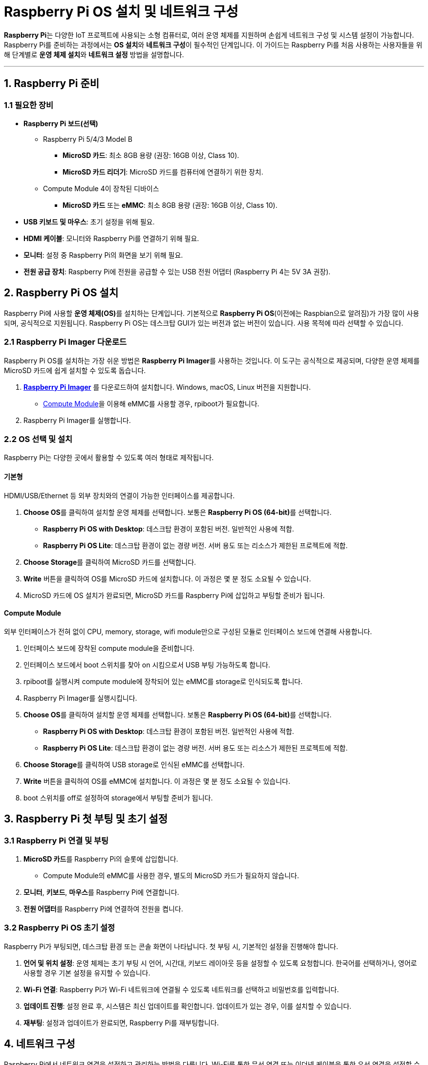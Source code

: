 = Raspberry Pi OS 설치 및 네트워크 구성

**Raspberry Pi**는 다양한 IoT 프로젝트에 사용되는 소형 컴퓨터로, 여러 운영 체제를 지원하며 손쉽게 네트워크 구성 및 시스템 설정이 가능합니다. Raspberry Pi를 준비하는 과정에서는 **OS 설치**와 **네트워크 구성**이 필수적인 단계입니다. 이 가이드는 Raspberry Pi를 처음 사용하는 사용자들을 위해 단계별로 **운영 체제 설치**와 **네트워크 설정** 방법을 설명합니다.

---

== 1. Raspberry Pi 준비

=== 1.1 필요한 장비

* **Raspberry Pi 보드(선택)**
** Raspberry Pi 5/4/3 Model B
*** **MicroSD 카드**: 최소 8GB 용량 (권장: 16GB 이상, Class 10).
*** **MicroSD 카드 리더기**: MicroSD 카드를 컴퓨터에 연결하기 위한 장치.
** Compute Module 4이 장착된 디바이스
*** **MicroSD 카드** 또는 **eMMC**: 최소 8GB 용량 (권장: 16GB 이상, Class 10).

* **USB 키보드 및 마우스**: 초기 설정을 위해 필요.

* **HDMI 케이블**: 모니터와 Raspberry Pi를 연결하기 위해 필요.

* **모니터**: 설정 중 Raspberry Pi의 화면을 보기 위해 필요.

* **전원 공급 장치**: Raspberry Pi에 전원을 공급할 수 있는 USB 전원 어댑터 (Raspberry Pi 4는 5V 3A 권장).


== 2. Raspberry Pi OS 설치

Raspberry Pi에 사용할 **운영 체제(OS)**를 설치하는 단계입니다. 기본적으로 **Raspberry Pi OS**(이전에는 Raspbian으로 알려짐)가 가장 많이 사용되며, 공식적으로 지원됩니다. Raspberry Pi OS는 데스크탑 GUI가 있는 버전과 없는 버전이 있습니다. 사용 목적에 따라 선택할 수 있습니다.

=== 2.1 Raspberry Pi Imager 다운로드

Raspberry Pi OS를 설치하는 가장 쉬운 방법은 **Raspberry Pi Imager**를 사용하는 것입니다. 이 도구는 공식적으로 제공되며, 다양한 운영 체제를 MicroSD 카드에 쉽게 설치할 수 있도록 돕습니다.

1. link:https://www.raspberrypi.org/software/[**Raspberry Pi Imager**] 를 다운로드하여 설치합니다. Windows, macOS, Linux 버전을 지원합니다.
* link:https://www.raspberrypi.com/documentation/computers/compute-module.html[Compute Module]을 이용해 eMMC를 사용할 경우, rpiboot가 필요합니다.

2. Raspberry Pi Imager를 실행합니다.

=== 2.2 OS 선택 및 설치

Raspberry Pi는 다양한 곳에서 활용할 수 있도록 여러 형태로 제작됩니다.

==== 기본형

HDMI/USB/Ethernet 등 외부 장치와의 연결이 가능한 인터페이스를 제공합니다.

1. **Choose OS**를 클릭하여 설치할 운영 체제를 선택합니다. 보통은 **Raspberry Pi OS (64-bit)**를 선택합니다.
* **Raspberry Pi OS with Desktop**: 데스크탑 환경이 포함된 버전. 일반적인 사용에 적합.
* **Raspberry Pi OS Lite**: 데스크탑 환경이 없는 경량 버전. 서버 용도 또는 리소스가 제한된 프로젝트에 적합.
2. **Choose Storage**를 클릭하여 MicroSD 카드를 선택합니다.
3. **Write** 버튼을 클릭하여 OS를 MicroSD 카드에 설치합니다. 이 과정은 몇 분 정도 소요될 수 있습니다.
4. MicroSD 카드에 OS 설치가 완료되면, MicroSD 카드를 Raspberry Pi에 삽입하고 부팅할 준비가 됩니다.

==== Compute Module

외부 인터페이스가 전혀 없이 CPU, memory, storage, wifi module만으로 구성된 모듈로 인터페이스 보드에 연결해 사용합니다.

1. 인터페이스 보드에 장착된 compute module을 준비합니다.
2. 인터페이스 보드에서 boot 스위치를 찾아 on 시킴으로서 USB 부팅 가능하도록 합니다.
3. rpiboot를 실행시켜 compute module에 장착되어 있는 eMMC를 storage로 인식되도록 합니다.
4. Raspberry Pi Imager를 실행시킵니다.
5. **Choose OS**를 클릭하여 설치할 운영 체제를 선택합니다. 보통은 **Raspberry Pi OS (64-bit)**를 선택합니다.
* **Raspberry Pi OS with Desktop**: 데스크탑 환경이 포함된 버전. 일반적인 사용에 적합.
* **Raspberry Pi OS Lite**: 데스크탑 환경이 없는 경량 버전. 서버 용도 또는 리소스가 제한된 프로젝트에 적합.
6. **Choose Storage**를 클릭하여 USB storage로 인식된 eMMC를 선택합니다.
7. **Write** 버튼을 클릭하여 OS를 eMMC에 설치합니다. 이 과정은 몇 분 정도 소요될 수 있습니다.
8. boot 스위치를 off로 설정하여 storage에서 부팅할 준비가 됩니다.


== 3. Raspberry Pi 첫 부팅 및 초기 설정

=== 3.1 Raspberry Pi 연결 및 부팅

1. **MicroSD 카드**를 Raspberry Pi의 슬롯에 삽입합니다.
* Compute Module의 eMMC를 사용한 경우, 별도의 MicroSD 카드가 필요하지 않습니다.
2. **모니터**, **키보드**, **마우스**를 Raspberry Pi에 연결합니다.
3. **전원 어댑터**를 Raspberry Pi에 연결하여 전원을 켭니다.

=== 3.2 Raspberry Pi OS 초기 설정

Raspberry Pi가 부팅되면, 데스크탑 환경 또는 콘솔 화면이 나타납니다. 첫 부팅 시, 기본적인 설정을 진행해야 합니다.

1. **언어 및 위치 설정**: 운영 체제는 초기 부팅 시 언어, 시간대, 키보드 레이아웃 등을 설정할 수 있도록 요청합니다. 한국어를 선택하거나, 영어로 사용할 경우 기본 설정을 유지할 수 있습니다.

2. **Wi-Fi 연결**: Raspberry Pi가 Wi-Fi 네트워크에 연결될 수 있도록 네트워크를 선택하고 비밀번호를 입력합니다.

3. **업데이트 진행**: 설정 완료 후, 시스템은 최신 업데이트를 확인합니다. 업데이트가 있는 경우, 이를 설치할 수 있습니다.

4. **재부팅**: 설정과 업데이트가 완료되면, Raspberry Pi를 재부팅합니다.


== 4. 네트워크 구성

Raspberry Pi에서 네트워크 연결을 설정하고 관리하는 방법을 다룹니다. Wi-Fi를 통한 무선 연결 또는 이더넷 케이블을 통한 유선 연결을 설정할 수 있습니다.

=== 4.1 Wi-Fi 연결 설정

Raspberry Pi OS에서는 GUI 또는 터미널을 통해 Wi-Fi를 설정할 수 있습니다.

==== GUI를 통한 Wi-Fi 설정:
1. 우측 상단의 **Wi-Fi 아이콘**을 클릭합니다.
2. 연결할 네트워크를 선택하고 **비밀번호**를 입력한 후, 연결 버튼을 클릭합니다.

==== 터미널을 통한 Wi-Fi 설정:
터미널에서 Wi-Fi를 설정하려면 link:https://w1.fi/wpa_supplicant/[**wpa_supplicant**]를 사용합니다.

1. **wpa_supplicant.conf** 파일을 편집합니다:
+
[source,bash]
----
sudo nano /etc/wpa_supplicant/wpa_supplicant.conf
----

2. 아래와 같이 Wi-Fi 네트워크 정보를 입력합니다:
+
[source,bash]
----
network={
     ssid="Your_SSID"
     psk="Your_WIFI_Password"
}
----

3. 파일을 저장하고 나옵니다. 이후, Wi-Fi 네트워크에 연결하려면 다음 명령을 실행합니다:
+
[source,bash]
----
sudo wpa_cli reconfigure
----

4. 연결 상태를 확인하려면:
+
[source,bash]
----
ifconfig
----

=== 4.2 이더넷 유선 연결 설정

Raspberry Pi는 **이더넷 포트**를 통해 자동으로 네트워크에 연결할 수 있습니다. 이더넷 케이블을 연결하면 기본적으로 **DHCP**를 통해 IP 주소를 자동으로 할당받습니다.

1. **이더넷 케이블**을 Raspberry Pi와 라우터 또는 스위치에 연결합니다.
2. 연결이 성공하면 IP 주소가 자동으로 할당됩니다. IP 주소를 확인하려면 터미널에서 다음 명령을 사용합니다:
+
[source,bash]
----
ifconfig
----

=== 4.3 고정 IP 주소 설정

Raspberry Pi가 항상 동일한 IP 주소를 사용하도록 **고정 IP**를 설정할 수 있습니다. 이 설정은 특히 서버를 운영하거나 장치에 지속적으로 접근해야 할 때 유용합니다.

1. **dhcpcd.conf** 파일을 편집합니다:
+
[source,bash]
----
sudo nano /etc/dhcpcd.conf
----

2. 아래와 같은 형식으로 설정을 추가합니다. `eth0`은 이더넷 인터페이스를 의미하며, Wi-Fi 연결을 고정하려면 `wlan0`을 사용합니다:
+
[source,bash]
----
interface eth0
static ip_address=192.168.1.100/24
static routers=192.168.1.1
static domain_name_servers=192.168.1.1
----

3. 파일을 저장하고, 네트워크 서비스를 재시작합니다:
+
[source,bash]
----
sudo systemctl restart dhcpcd
----

4. IP 주소가 올바르게 설정되었는지 확인하려면 `ifconfig` 명령어를 사용하여 확인합니다.

=== 4.4 고정 IP 주소 설정(**dhcpcd가 동작하지 않는 경우**)

**NetworkManager**를 사용하여 고정 IP를 설정하면 설정 파일은 일반적으로 **/etc/NetworkManager/system-connections/** 디렉토리 안에 생성되며, 각 네트워크 연결마다 파일이 있습니다. 예를 들어, **eth0** 인터페이스에 대한 설정 파일 이름은 보통 **Wired connection 1.nmconnection**처럼 지정됩니다.

==== 설정 파일 예시

아래는 고정 IP 설정이 적용된 **NetworkManager** 연결 파일 예시입니다. 설정 파일은 INI 형식으로 작성되며, **[ipv4]** 섹션에 고정 IP 설정이 포함됩니다.

[source,ini]
----
[connection]
id=Wired connection 1
uuid=12345678-1234-1234-1234-123456789abc
type=ethernet
interface-name=eth0
permissions=

[ipv4]
method=manual
addresses=192.168.1.100/24
gateway=192.168.1.1
dns=8.8.8.8;192.168.1.1;
dns-search=
ignore-auto-dns=true

[ipv6]
method=ignore
----

==== 주요 설정 항목 설명

* **[connection]** 섹션:
** **id**: 연결 이름입니다.
** **interface-name**: 설정할 네트워크 인터페이스 이름(예: **eth0**).
* **[ipv4]** 섹션:
** **method=manual**: 수동 IP 설정을 사용하도록 지정.
** **addresses**: 고정 IP와 서브넷 마스크를 **/24** 형식으로 입력.
** **gateway**: 라우터 IP 주소.
** **dns**: DNS 서버 주소를 세미콜론(**;**)으로 구분하여 나열.
** **ignore-auto-dns=true**: DHCP를 통한 DNS 자동 구성을 무시하도록 설정.

설정 후, 변경 사항을 적용하려면 다음 명령으로 NetworkManager를 재시작해야 합니다.

[source,bash]
----
sudo systemctl restart NetworkManager
----

이 설정 파일을 직접 편집할 수도 있지만, 편집 후 재시작을 통해 변경 사항이 반영됩니다.

== 5. 원격 접속 설정 (SSH)

Raspberry Pi를 원격으로 관리하려면 **SSH**를 활성화해야 합니다. SSH는 텍스트 기반의 원격 제어를 가능하게 하며, Raspberry Pi를 네트워크 상에서 쉽게 관리할 수 있게 합니다.

=== 5.1 SSH 활성화

1. **Raspberry Pi Configuration** 메뉴로 이동하여, **Interfaces** 탭을 엽니다.
2. **SSH**를 **Enabled**로 설정합니다.

터미널에서 SSH를 활성화하려면 다음 명령어를 사용합니다:

[source,bash]
----
sudo systemctl enable ssh
sudo systemctl start ssh
----

=== 5.2 SSH 접속

다른 컴퓨터에서 Raspberry Pi로 SSH 접속을 하기 위해 Raspberry Pi의 IP 주소를 알아야 합니다. IP 주소는 **ifconfig** 명령어로 확인할 수 있습니다. SSH 클라이언트를 사용해 접속합니다:

[source,bash]
----
ssh pi@192.168.1.100
----

* **pi**: 기본 사용자 이름
** Raspberry Pi Imager에서 설정
* **192.168.1.100**: Raspberry Pi의 IP 주소
** 위에서와 같이 고정 IP로 설정한 경우
** DHCP로 설정할 경우에는 DHCP 서버에서 할당해준 IP를 사용하므로 별도 확인 필ㅇ
* **암호**: Raspberry Pi 기본 비밀번호는 **raspberry**입니다.
** Raspberry Pi Imager에서 설정

== 6. **정리**

* 이 과정은 **Raspberry Pi OS 설치**부터 **네트워크 구성**까지 Raspberry Pi를 준비하는 전반적인 절차를 다룹니다.
* 이 단계를 통해 **운영 체제 설치**, **Wi-Fi 및 이더넷 네트워크 구성**, **SSH 원격 접속**까지 설정할 수 있습니다.
* 이후 Raspberry Pi를 다양한 IoT 프로젝트, 서버 관리, 또는 다른 애플리케이션의 개발에 활용할 수 있습니다.

---

[cols="1a,1a,1a",grid=none,frame=none]
|===
<s|
^s|link:../../README.md[목차]
>s|
|===